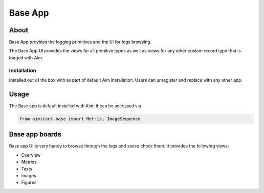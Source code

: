 #################
Base App
#################

About
=====
Base App provides the logging primitives and the UI for logs browsing. 

The Base App UI provides the views for all primitive types as well as views for any other custom record type that is logged with Aim.

.. image:: https://docs-blobs.s3.us-east-2.amazonaws.com/v4-images/guides/aim-logs-overview.png
    :width: 100%
    :alt: Aim Logs Overview

Installation
------------
Installed out of the box with as part of default Aim installation.
Users can unregister and replace with any other app.

Usage
=====
The Base app is default installed with Aim. It can be accessed via 

.. code-block:: python
  
  from aimstack.base import Metric, ImageSequence

Base app boards
============
Base app UI is very handy to browse through the logs and sense check them. It provides the following views:

- Overview
- Metrics
- Texts
- Images
- Figures

